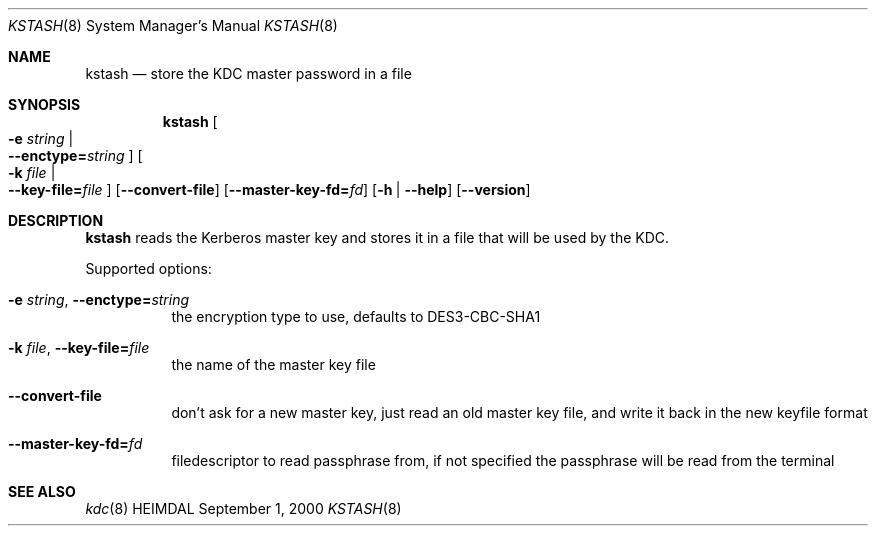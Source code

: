 .\" $Id$
.\"
.Dd September  1, 2000
.Dt KSTASH 8
.Os HEIMDAL
.Sh NAME
.Nm kstash
.Nd "store the KDC master password in a file"
.Sh SYNOPSIS
.Nm
.Oo Fl e Ar string \*(Ba Xo
.Fl -enctype= Ns Ar string
.Xc
.Oc
.Oo Fl k Ar file \*(Ba Xo
.Fl -key-file= Ns Ar file
.Xc
.Oc
.Op Fl -convert-file
.Op Fl -master-key-fd= Ns Ar fd
.Op Fl h | Fl -help
.Op Fl -version
.Sh DESCRIPTION
.Nm
reads the Kerberos master key and stores it in a file that will be
used by the KDC.
.Pp
Supported options:
.Bl -tag -width Ds
.It Xo
.Fl e Ar string Ns ,
.Fl -enctype= Ns Ar string
.Xc
the encryption type to use, defaults to DES3-CBC-SHA1
.It Xo
.Fl k Ar file Ns ,
.Fl -key-file= Ns Ar file
.Xc
the name of the master key file
.It Xo
.Fl -convert-file
.Xc
don't ask for a new master key, just read an old master key file, and
write it back in the new keyfile format
.It Xo
.Fl -master-key-fd= Ns Ar fd
.Xc
filedescriptor to read passphrase from, if not specified the
passphrase will be read from the terminal
.El
.\".Sh ENVIRONMENT
.\".Sh FILES
.\".Sh EXAMPLES
.\".Sh DIAGNOSTICS
.Sh SEE ALSO
.Xr kdc 8
.\".Sh STANDARDS
.\".Sh HISTORY
.\".Sh AUTHORS
.\".Sh BUGS
